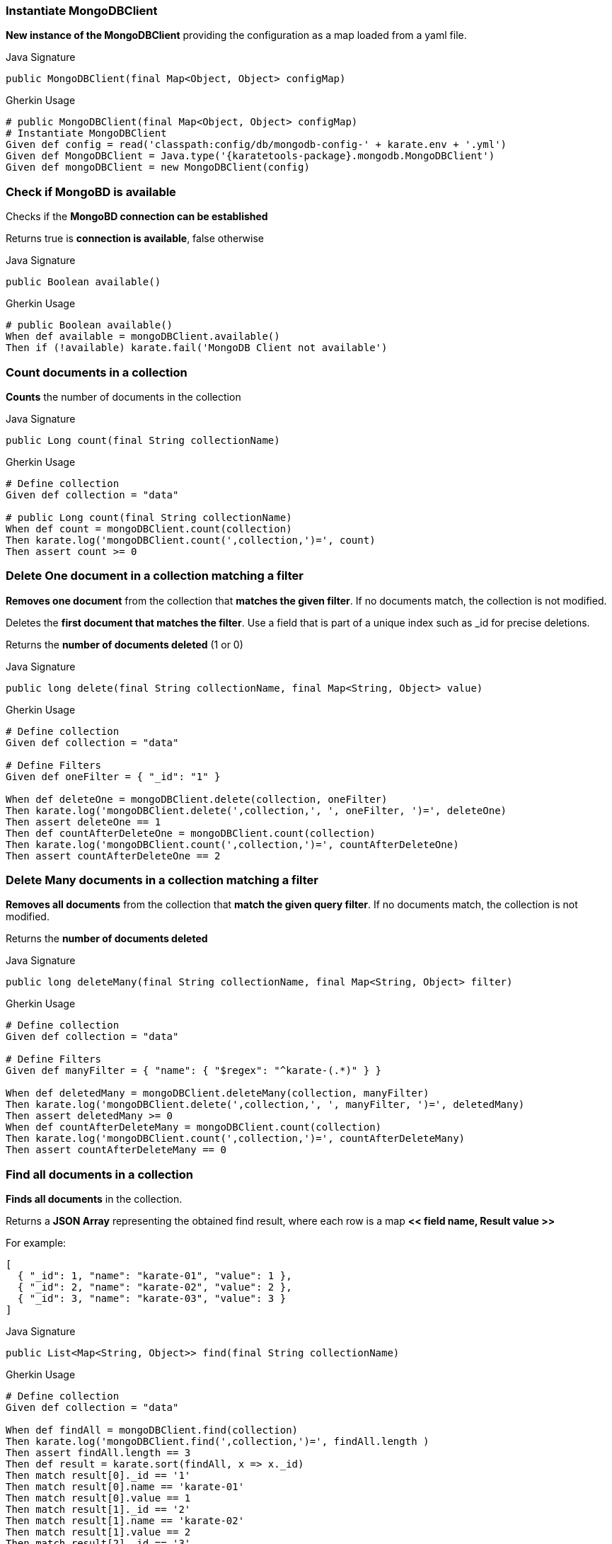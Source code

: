 
=== Instantiate MongoDBClient

*New instance of the MongoDBClient* providing the configuration as a map loaded from a yaml file.

.Java Signature
[source,java,subs="+attributes"]
----
public MongoDBClient(final Map<Object, Object> configMap)
----

.Gherkin Usage
[source,gherkin,subs="+attributes"]
----
# public MongoDBClient(final Map<Object, Object> configMap)
# Instantiate MongoDBClient
Given def config = read('classpath:config/db/mongodb-config-' + karate.env + '.yml')
Given def MongoDBClient = Java.type('{karatetools-package}.mongodb.MongoDBClient')
Given def mongoDBClient = new MongoDBClient(config)
----

=== Check if MongoBD is available

Checks if the *MongoBD connection can be established*

Returns true is *connection is available*, false otherwise

.Java Signature
[source,java,subs="+attributes"]
----
public Boolean available()
----

.Gherkin Usage
[source,gherkin,subs="+attributes"]
----
# public Boolean available()
When def available = mongoDBClient.available()
Then if (!available) karate.fail('MongoDB Client not available')
----

=== Count documents in a collection

*Counts* the number of documents in the collection

.Java Signature
[source,java,subs="+attributes"]
----
public Long count(final String collectionName)
----

.Gherkin Usage
[source,gherkin,subs="+attributes"]
----
# Define collection
Given def collection = "data"

# public Long count(final String collectionName)
When def count = mongoDBClient.count(collection)
Then karate.log('mongoDBClient.count(',collection,')=', count)
Then assert count >= 0
----

=== Delete One document in a collection matching a filter

*Removes one document* from the collection that *matches the given filter*. If no documents match, the collection is not modified.

Deletes the *first document that matches the filter*. Use a field that is part of a unique index such as _id for precise deletions.

Returns the *number of documents deleted* (1 or 0)

.Java Signature
[source,java,subs="+attributes"]
----
public long delete(final String collectionName, final Map<String, Object> value)
----

.Gherkin Usage
[source,gherkin,subs="+attributes"]
----
# Define collection
Given def collection = "data"

# Define Filters
Given def oneFilter = { "_id": "1" }

When def deleteOne = mongoDBClient.delete(collection, oneFilter)
Then karate.log('mongoDBClient.delete(',collection,', ', oneFilter, ')=', deleteOne)
Then assert deleteOne == 1
Then def countAfterDeleteOne = mongoDBClient.count(collection)
Then karate.log('mongoDBClient.count(',collection,')=', countAfterDeleteOne)
Then assert countAfterDeleteOne == 2
----

=== Delete Many documents in a collection matching a filter

*Removes all documents* from the collection that *match the given query filter*. If no documents match, the collection is not modified.

Returns the *number of documents deleted*

.Java Signature
[source,java,subs="+attributes"]
----
public long deleteMany(final String collectionName, final Map<String, Object> filter)
----

.Gherkin Usage
[source,gherkin,subs="+attributes"]
----
# Define collection
Given def collection = "data"

# Define Filters
Given def manyFilter = { "name": { "$regex": "^karate-(.*)" } }

When def deletedMany = mongoDBClient.deleteMany(collection, manyFilter)
Then karate.log('mongoDBClient.delete(',collection,', ', manyFilter, ')=', deletedMany)
Then assert deletedMany >= 0
When def countAfterDeleteMany = mongoDBClient.count(collection)
Then karate.log('mongoDBClient.count(',collection,')=', countAfterDeleteMany)
Then assert countAfterDeleteMany == 0
----

=== Find all documents in a collection

*Finds all documents* in the collection.

Returns a *JSON Array* representing the obtained find result, where each row is a map *<< field name, Result value >>*

For example:

[source,json,subs="+attributes"]
----
[
  { "_id": 1, "name": "karate-01", "value": 1 },
  { "_id": 2, "name": "karate-02", "value": 2 },
  { "_id": 3, "name": "karate-03", "value": 3 }
]
----

.Java Signature
[source,java,subs="+attributes"]
----
public List<Map<String, Object>> find(final String collectionName)
----

.Gherkin Usage
[source,gherkin,subs="+attributes"]
----
# Define collection
Given def collection = "data"

When def findAll = mongoDBClient.find(collection)
Then karate.log('mongoDBClient.find(',collection,')=', findAll.length )
Then assert findAll.length == 3
Then def result = karate.sort(findAll, x => x._id)
Then match result[0]._id == '1'
Then match result[0].name == 'karate-01'
Then match result[0].value == 1
Then match result[1]._id == '2'
Then match result[1].name == 'karate-02'
Then match result[1].value == 2
Then match result[2]._id == '3'
Then match result[2].name == 'karate-03'
Then match result[2].value == 3
----

=== Find documents in a collection matching a filter

*Finds all documents* in the collection *matching the query filter*

Returns a *JSON Array* representing the obtained find result, where each row is a map *<< field name, Result value >>*

For example:

With a filter where id > 1:

[source,json,subs="+attributes"]
----
{ "value": { $gt: 1 } }
----

will return:

[source,json,subs="+attributes"]
----
[
  { "_id": 2, "name": "karate-02", "value": 2 },
  { "_id": 3, "name": "karate-03", "value": 3 }
]
----

.Java Signature
[source,java,subs="+attributes"]
----
public List<Map<String, Object>> find(final String collectionName, final Map<String, Object> filter)
----

.Gherkin Usage - Find One
[source,gherkin,subs="+attributes"]
----
# Define collection
Given def collection = "data"

# Define Filters
Given def oneFilter = { "_id": "1" }

# public List<Map<String, Object>> find(final String collectionName, final Map<String, Object> filter)
When def findOne = mongoDBClient.find(collection, oneFilter)
Then karate.log('mongoDBClient.find(',collection,',', oneFilter, ')=', findOne.length )
Then assert findOne.length == 1
Then match findOne[0]._id == '1'
Then match findOne[0].name == 'karate-01'
Then match findOne[0].value == 1
----

.Gherkin Usage - Find Some
[source,gherkin,subs="+attributes"]
----
# Define collection
Given def collection = "data"

# Define Filters
Given def someFilter = { "value": { $gt: 1 } }

When def findSome = mongoDBClient.find(collection, someFilter)
Then karate.log('mongoDBClient.find(',collection,',', someFilter, ')=', findSome.length )
Then assert findSome.length == 2
Then def result = karate.sort(findSome, x => x._id)
Then match result[0]._id == '2'
Then match result[0].name == 'karate-02'
Then match result[0].value == 2
Then match result[1]._id == '3'
Then match result[1].name == 'karate-03'
Then match result[1].value == 3
----

=== Insert One Document in a collection

*Inserts the provided document* in the collection.

.Java Signature
[source,java,subs="+attributes"]
----
public void insert(final String collectionName, final Map<String, Object> value)
----

.Gherkin Usage
[source,gherkin,subs="+attributes"]
----
# Define collection
Given def collection = "data"

# Define Data
Given def oneDocument = { "_id": "1", "name": "karate-01", "value": 1 }

# public void insert(final String collectionName, final Map<String, Object> value)
# insert(String, Map<String, Object>) : void
When mongoDBClient.insert(collection, oneDocument)
When def countAfterInsertOne = mongoDBClient.count(collection)
Then karate.log('mongoDBClient.count(',collection,')=', countAfterInsertOne)
Then assert countAfterInsertOne == 1
----

=== Insert Many Documents in a collection

*Inserts one or more documents* in the collection.

.Java Signature
[source,java,subs="+attributes"]
----
public void insertMany(final String collectionName, final List<Map<String, Object>> values)
----

.Gherkin Usage
[source,gherkin,subs="+attributes"]
----
# Define collection
Given def collection = "data"

# Define Data
Given def manyDocuments = [ { "_id": "2", "name": "karate-02", "value": 2 }, { "_id": "3", "name": "karate-03", "value": 3 } ]

When mongoDBClient.insertMany(collection, manyDocuments)
When def countAfterInsertMany = mongoDBClient.count(collection)
Then karate.log('mongoDBClient.count(',collection,')=', countAfterInsertMany)
Then assert countAfterInsertMany == 3
----

=== Replace a document in the collection

